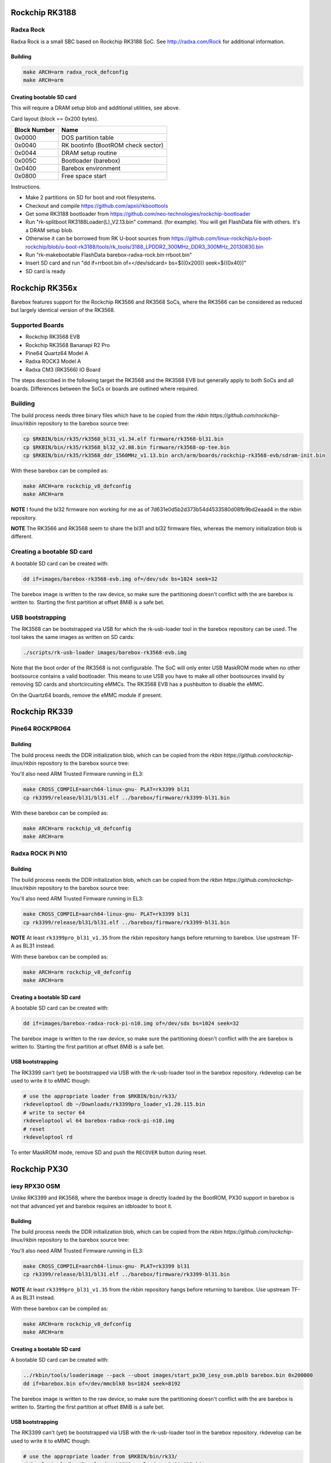 Rockchip RK3188
===============

Radxa Rock
----------

Radxa Rock is a small SBC based on Rockchip RK3188 SoC.
See http://radxa.com/Rock for additional information.

Building
^^^^^^^^

.. code-block:: sh

  make ARCH=arm radxa_rock_defconfig
  make ARCH=arm

Creating bootable SD card
^^^^^^^^^^^^^^^^^^^^^^^^^

This will require a DRAM setup blob and additional utilities, see above.

Card layout (block == 0x200 bytes).

============   ==========================================
Block Number   Name
============   ==========================================
0x0000         DOS partition table
0x0040         RK bootinfo (BootROM check sector)
0x0044         DRAM setup routine
0x005C         Bootloader (barebox)
0x0400         Barebox environment
0x0800         Free space start
============   ==========================================

Instructions.

* Make 2 partitions on SD for boot and root filesystems.
* Checkout and compile https://github.com/apxii/rkboottools
* Get some RK3188 bootloader from https://github.com/neo-technologies/rockchip-bootloader
* Run "rk-splitboot RK3188Loader(L)_V2.13.bin" command. (for example).
  You will get FlashData file with others. It's a DRAM setup blob.
* Otherwise it can be borrowed from RK U-boot sources from
  https://github.com/linux-rockchip/u-boot-rockchip/blob/u-boot-rk3188/tools/rk_tools/3188_LPDDR2_300MHz_DDR3_300MHz_20130830.bin
* Run "rk-makebootable FlashData barebox-radxa-rock.bin rrboot.bin"
* Insert SD card and run "dd if=rrboot.bin of=</dev/sdcard> bs=$((0x200)) seek=$((0x40))"
* SD card is ready

Rockchip RK356x
===============

Barebox features support for the Rockchip RK3566 and RK3568 SoCs, where the
RK3566 can be considered as reduced but largely identical version of the
RK3568.

Supported Boards
----------------

- Rockchip RK3568 EVB
- Rockchip RK3568 Bananapi R2 Pro
- Pine64 Quartz64 Model A
- Radxa ROCK3 Model A
- Radxa CM3 (RK3566) IO Board

The steps described in the following target the RK3568 and the RK3568 EVB but
generally apply to both SoCs and all boards.
Differences between the SoCs or boards are outlined where required.

Building
--------

The build process needs three binary files which have to be copied from the
`rkbin https://github.com/rockchip-linux/rkbin` repository to the barebox source tree:

.. code-block:: sh

  cp $RKBIN/bin/rk35/rk3568_bl31_v1.34.elf firmware/rk3568-bl31.bin
  cp $RKBIN/bin/rk35/rk3568_bl32_v2.08.bin firmware/rk3568-op-tee.bin
  cp $RKBIN/bin/rk35/rk3568_ddr_1560MHz_v1.13.bin arch/arm/boards/rockchip-rk3568-evb/sdram-init.bin

With these barebox can be compiled as:

.. code-block:: sh

  make ARCH=arm rockchip_v8_defconfig
  make ARCH=arm

**NOTE** I found the bl32 firmware non working for me as of 7d631e0d5b2d373b54d4533580d08fb9bd2eaad4 in the rkbin repository.

**NOTE** The RK3566 and RK3568 seem to share the bl31 and bl32 firmware files,
whereas the memory initialization blob is different.

Creating a bootable SD card
---------------------------

A bootable SD card can be created with:

.. code-block:: sh

  dd if=images/barebox-rk3568-evb.img of=/dev/sdx bs=1024 seek=32

The barebox image is written to the raw device, so make sure the partitioning
doesn't conflict with the are barebox is written to. Starting the first
partition at offset 8MiB is a safe bet.

USB bootstrapping
-----------------

The RK3568 can be bootstrapped via USB for which the rk-usb-loader tool in the barebox
repository can be used. The tool takes the same images as written on SD cards:

.. code-block:: sh

  ./scripts/rk-usb-loader images/barebox-rk3568-evb.img

Note that the boot order of the RK3568 is not configurable. The SoC will only enter USB
MaskROM mode when no other bootsource contains a valid bootloader. This means to use USB
you have to make all other bootsources invalid by removing SD cards and shortcircuiting
eMMCs. The RK3568 EVB has a pushbutton to disable the eMMC.

On the Quartz64 boards, remove the eMMC module if present.

Rockchip RK339
==============

Pine64 ROCKPRO64
-----------------

Building
^^^^^^^^

The build process needs the DDR initialization blob, which can be copied from the
`rkbin https://github.com/rockchip-linux/rkbin` repository to the barebox source tree:

.. code-block:: sh
  cp $RKBIN/bin/rk33/rk3399_ddr_800MHz_v1.25.bin arch/arm/boards/pine64-rockpro64/sdram-init.bin

You'll also need ARM Trusted Firmware running in EL3:

.. code-block:: sh

  make CROSS_COMPILE=aarch64-linux-gnu- PLAT=rk3399 bl31
  cp rk3399/release/bl31/bl31.elf ../barebox/firmware/rk3399-bl31.bin

With these barebox can be compiled as:

.. code-block:: sh

  make ARCH=arm rockchip_v8_defconfig
  make ARCH=arm


Radxa ROCK Pi N10
-----------------

Building
^^^^^^^^

The build process needs the DDR initialization blob, which can be copied from the
`rkbin https://github.com/rockchip-linux/rkbin` repository to the barebox source tree:

.. code-block:: sh
  cp $RKBIN/bin/rk33/rk3399pro_ddr_800MHz_v1.25.bin arch/arm/boards/radxa-rock-pi-n10/sdram-init.bin

You'll also need ARM Trusted Firmware running in EL3:

.. code-block:: sh

  make CROSS_COMPILE=aarch64-linux-gnu- PLAT=rk3399 bl31
  cp rk3399/release/bl31/bl31.elf ../barebox/firmware/rk3399-bl31.bin

**NOTE** At least ``rk3399pro_bl31_v1.35`` from the rkbin repository hangs
before returning to barebox. Use upstream TF-A as BL31 instead.

With these barebox can be compiled as:

.. code-block:: sh

  make ARCH=arm rockchip_v8_defconfig
  make ARCH=arm

Creating a bootable SD card
^^^^^^^^^^^^^^^^^^^^^^^^^^^

A bootable SD card can be created with:

.. code-block:: sh

  dd if=images/barebox-radxa-rock-pi-n10.img of=/dev/sdx bs=1024 seek=32

The barebox image is written to the raw device, so make sure the partitioning
doesn't conflict with the are barebox is written to. Starting the first
partition at offset 8MiB is a safe bet.

USB bootstrapping
^^^^^^^^^^^^^^^^^

The RK3399 can't (yet) be bootstrapped via USB with the rk-usb-loader tool
in the barebox repository. rkdevelop can be used to write it to eMMC though:

.. code-block:: sh

    # use the appropriate loader from $RKBIN/bin/rk33/
    rkdeveloptool db ~/Downloads/rk3399pro_loader_v1.20.115.bin
    # write to sector 64
    rkdeveloptool wl 64 barebox-radxa-rock-pi-n10.img
    # reset
    rkdeveloptool rd

To enter MaskROM mode, remove SD and push the ``RECOVER`` button during reset.

Rockchip PX30
=============

iesy RPX30 OSM
--------------

Unlike RK3399 and RK3568, where the barebox image is directly loaded by the
BootROM, PX30 support in barebox is not that advanced yet and barebox requires
an idbloader to boot it.

Building
^^^^^^^^

The build process needs the DDR initialization blob, which can be copied from the
`rkbin https://github.com/rockchip-linux/rkbin` repository to the barebox source tree:

.. code-block:: sh
  cp $RKBIN/bin/rk33/rk3399pro_ddr_800MHz_v1.25.bin arch/arm/boards/radxa-rock-pi-n10/sdram-init.bin

You'll also need ARM Trusted Firmware running in EL3:

.. code-block:: sh

  make CROSS_COMPILE=aarch64-linux-gnu- PLAT=rk3399 bl31
  cp rk3399/release/bl31/bl31.elf ../barebox/firmware/rk3399-bl31.bin

**NOTE** At least ``rk3399pro_bl31_v1.35`` from the rkbin repository hangs
before returning to barebox. Use upstream TF-A as BL31 instead.

With these barebox can be compiled as:

.. code-block:: sh

  make ARCH=arm rockchip_v8_defconfig
  make ARCH=arm

Creating a bootable SD card
^^^^^^^^^^^^^^^^^^^^^^^^^^^

A bootable SD card can be created with:

.. code-block:: sh

  ../rkbin/tools/loaderimage --pack --uboot images/start_px30_iesy_osm.pblb barebox.bin 0x200000
  dd if=barebox.bin of=/dev/mmcblk0 bs=1024 seek=8192

The barebox image is written to the raw device, so make sure the partitioning
doesn't conflict with the are barebox is written to. Starting the first
partition at offset 8MiB is a safe bet.

USB bootstrapping
^^^^^^^^^^^^^^^^^

The RK3399 can't (yet) be bootstrapped via USB with the rk-usb-loader tool
in the barebox repository. rkdevelop can be used to write it to eMMC though:

.. code-block:: sh

    # use the appropriate loader from $RKBIN/bin/rk33/
    rkdeveloptool db ~/Downloads/rk3399pro_loader_v1.20.115.bin
    # write to sector 64
    rkdeveloptool wl 64 barebox-radxa-rock-pi-n10.img
    # reset
    rkdeveloptool rd

To enter MaskROM mode, remove SD and push the ``RECOVER`` button during reset.
